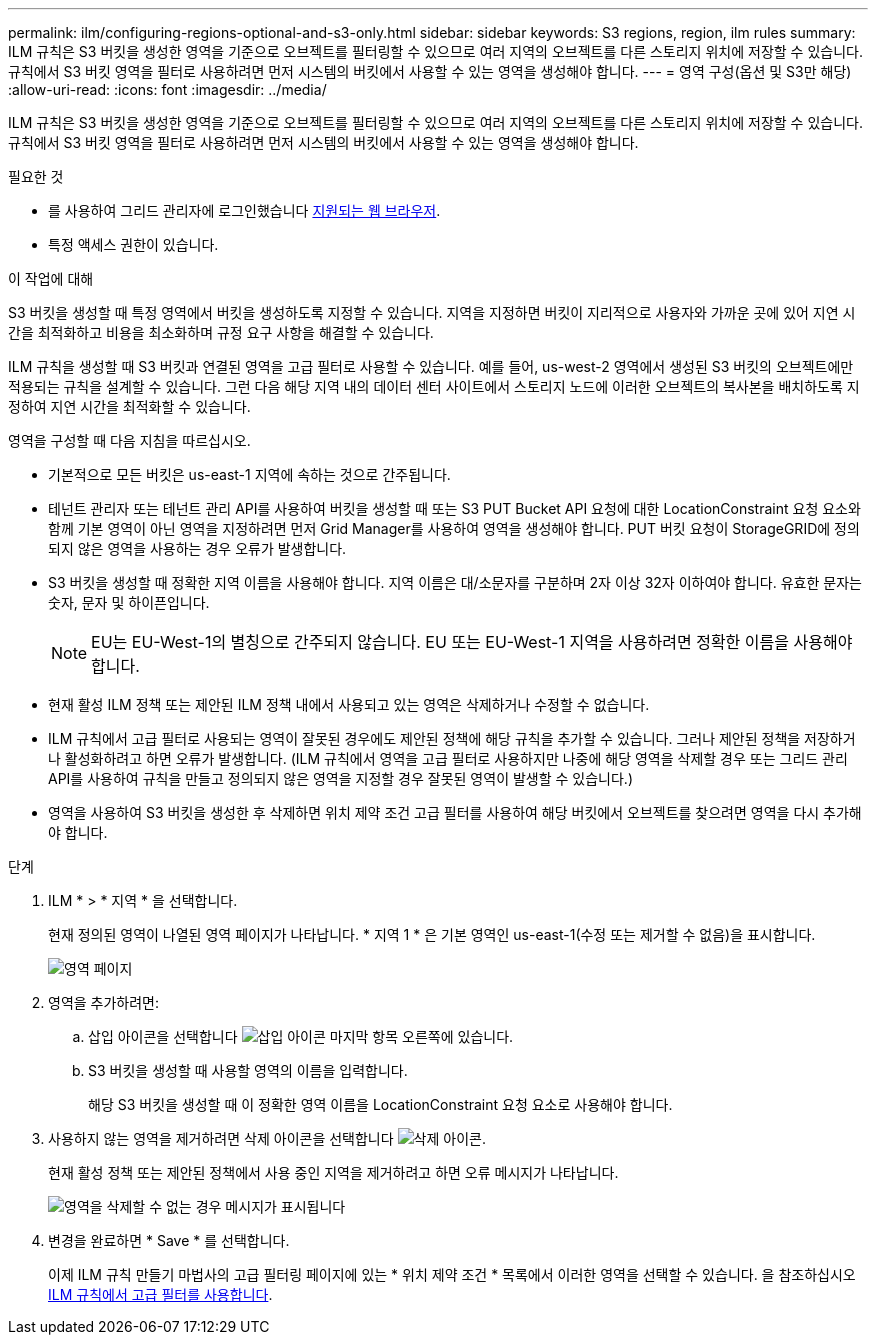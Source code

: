 ---
permalink: ilm/configuring-regions-optional-and-s3-only.html 
sidebar: sidebar 
keywords: S3 regions, region, ilm rules 
summary: ILM 규칙은 S3 버킷을 생성한 영역을 기준으로 오브젝트를 필터링할 수 있으므로 여러 지역의 오브젝트를 다른 스토리지 위치에 저장할 수 있습니다. 규칙에서 S3 버킷 영역을 필터로 사용하려면 먼저 시스템의 버킷에서 사용할 수 있는 영역을 생성해야 합니다. 
---
= 영역 구성(옵션 및 S3만 해당)
:allow-uri-read: 
:icons: font
:imagesdir: ../media/


[role="lead"]
ILM 규칙은 S3 버킷을 생성한 영역을 기준으로 오브젝트를 필터링할 수 있으므로 여러 지역의 오브젝트를 다른 스토리지 위치에 저장할 수 있습니다. 규칙에서 S3 버킷 영역을 필터로 사용하려면 먼저 시스템의 버킷에서 사용할 수 있는 영역을 생성해야 합니다.

.필요한 것
* 를 사용하여 그리드 관리자에 로그인했습니다 xref:../admin/web-browser-requirements.adoc[지원되는 웹 브라우저].
* 특정 액세스 권한이 있습니다.


.이 작업에 대해
S3 버킷을 생성할 때 특정 영역에서 버킷을 생성하도록 지정할 수 있습니다. 지역을 지정하면 버킷이 지리적으로 사용자와 가까운 곳에 있어 지연 시간을 최적화하고 비용을 최소화하며 규정 요구 사항을 해결할 수 있습니다.

ILM 규칙을 생성할 때 S3 버킷과 연결된 영역을 고급 필터로 사용할 수 있습니다. 예를 들어, us-west-2 영역에서 생성된 S3 버킷의 오브젝트에만 적용되는 규칙을 설계할 수 있습니다. 그런 다음 해당 지역 내의 데이터 센터 사이트에서 스토리지 노드에 이러한 오브젝트의 복사본을 배치하도록 지정하여 지연 시간을 최적화할 수 있습니다.

영역을 구성할 때 다음 지침을 따르십시오.

* 기본적으로 모든 버킷은 us-east-1 지역에 속하는 것으로 간주됩니다.
* 테넌트 관리자 또는 테넌트 관리 API를 사용하여 버킷을 생성할 때 또는 S3 PUT Bucket API 요청에 대한 LocationConstraint 요청 요소와 함께 기본 영역이 아닌 영역을 지정하려면 먼저 Grid Manager를 사용하여 영역을 생성해야 합니다. PUT 버킷 요청이 StorageGRID에 정의되지 않은 영역을 사용하는 경우 오류가 발생합니다.
* S3 버킷을 생성할 때 정확한 지역 이름을 사용해야 합니다. 지역 이름은 대/소문자를 구분하며 2자 이상 32자 이하여야 합니다. 유효한 문자는 숫자, 문자 및 하이픈입니다.
+

NOTE: EU는 EU-West-1의 별칭으로 간주되지 않습니다. EU 또는 EU-West-1 지역을 사용하려면 정확한 이름을 사용해야 합니다.

* 현재 활성 ILM 정책 또는 제안된 ILM 정책 내에서 사용되고 있는 영역은 삭제하거나 수정할 수 없습니다.
* ILM 규칙에서 고급 필터로 사용되는 영역이 잘못된 경우에도 제안된 정책에 해당 규칙을 추가할 수 있습니다. 그러나 제안된 정책을 저장하거나 활성화하려고 하면 오류가 발생합니다. (ILM 규칙에서 영역을 고급 필터로 사용하지만 나중에 해당 영역을 삭제할 경우 또는 그리드 관리 API를 사용하여 규칙을 만들고 정의되지 않은 영역을 지정할 경우 잘못된 영역이 발생할 수 있습니다.)
* 영역을 사용하여 S3 버킷을 생성한 후 삭제하면 위치 제약 조건 고급 필터를 사용하여 해당 버킷에서 오브젝트를 찾으려면 영역을 다시 추가해야 합니다.


.단계
. ILM * > * 지역 * 을 선택합니다.
+
현재 정의된 영역이 나열된 영역 페이지가 나타납니다. * 지역 1 * 은 기본 영역인 us-east-1(수정 또는 제거할 수 없음)을 표시합니다.

+
image::../media/ilm_regions.gif[영역 페이지]

. 영역을 추가하려면:
+
.. 삽입 아이콘을 선택합니다 image:../media/icon_plus_sign_black_on_white.gif["삽입 아이콘"] 마지막 항목 오른쪽에 있습니다.
.. S3 버킷을 생성할 때 사용할 영역의 이름을 입력합니다.
+
해당 S3 버킷을 생성할 때 이 정확한 영역 이름을 LocationConstraint 요청 요소로 사용해야 합니다.



. 사용하지 않는 영역을 제거하려면 삭제 아이콘을 선택합니다 image:../media/icon_nms_delete_new.gif["삭제 아이콘"].
+
현재 활성 정책 또는 제안된 정책에서 사용 중인 지역을 제거하려고 하면 오류 메시지가 나타납니다.

+
image::../media/ilm_regions_error_message.gif[영역을 삭제할 수 없는 경우 메시지가 표시됩니다]

. 변경을 완료하면 * Save * 를 선택합니다.
+
이제 ILM 규칙 만들기 마법사의 고급 필터링 페이지에 있는 * 위치 제약 조건 * 목록에서 이러한 영역을 선택할 수 있습니다. 을 참조하십시오xref:using-advanced-filters-in-ilm-rules.adoc[ILM 규칙에서 고급 필터를 사용합니다].


